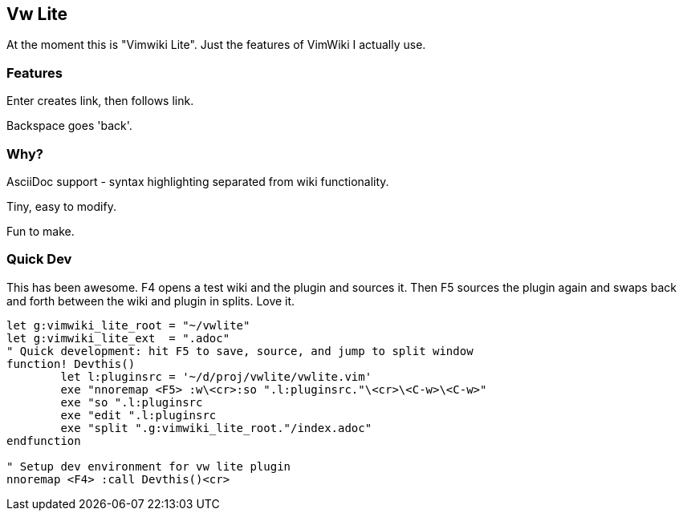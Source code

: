 == Vw Lite

At the moment this is "Vimwiki Lite". Just the features of VimWiki I actually use.

=== Features

Enter creates link, then follows link.

Backspace goes 'back'.

=== Why?

AsciiDoc support - syntax highlighting separated from wiki functionality.

Tiny, easy to modify.

Fun to make.

=== Quick Dev

This has been awesome.  F4 opens a test wiki and the plugin and sources it.  Then F5 sources the plugin again and swaps back and forth between the wiki and plugin in splits.  Love it.

----
let g:vimwiki_lite_root = "~/vwlite"
let g:vimwiki_lite_ext  = ".adoc"
" Quick development: hit F5 to save, source, and jump to split window
function! Devthis()
	let l:pluginsrc = '~/d/proj/vwlite/vwlite.vim'
	exe "nnoremap <F5> :w\<cr>:so ".l:pluginsrc."\<cr>\<C-w>\<C-w>"
	exe "so ".l:pluginsrc
	exe "edit ".l:pluginsrc
	exe "split ".g:vimwiki_lite_root."/index.adoc"
endfunction

" Setup dev environment for vw lite plugin
nnoremap <F4> :call Devthis()<cr>
----
